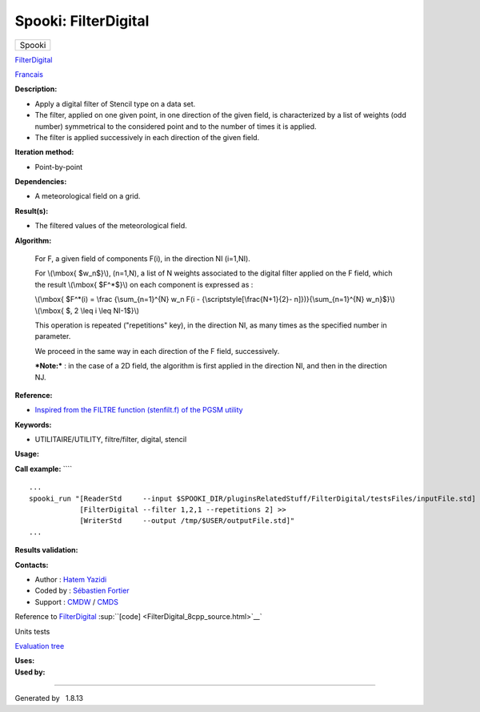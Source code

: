 =====================
Spooki: FilterDigital
=====================

.. raw:: html

   <div id="top">

.. raw:: html

   <div id="titlearea">

+--------------------------------------------------------------------------+
| .. raw:: html                                                            |
|                                                                          |
|    <div id="projectname">                                                |
|                                                                          |
| Spooki                                                                   |
|                                                                          |
| .. raw:: html                                                            |
|                                                                          |
|    </div>                                                                |
+--------------------------------------------------------------------------+

.. raw:: html

   </div>

.. raw:: html

   <div id="main-nav">

.. raw:: html

   </div>

.. raw:: html

   <div id="MSearchSelectWindow"
   onmouseover="return searchBox.OnSearchSelectShow()"
   onmouseout="return searchBox.OnSearchSelectHide()"
   onkeydown="return searchBox.OnSearchSelectKey(event)">

.. raw:: html

   </div>

.. raw:: html

   <div id="MSearchResultsWindow">

.. raw:: html

   </div>

.. raw:: html

   </div>

.. raw:: html

   <div class="header">

.. raw:: html

   <div class="headertitle">

.. raw:: html

   <div class="title">

`FilterDigital <classFilterDigital.html>`__

.. raw:: html

   </div>

.. raw:: html

   </div>

.. raw:: html

   </div>

.. raw:: html

   <div class="contents">

.. raw:: html

   <div class="textblock">

`Francais <../../spooki_french_doc/html/pluginFilterDigital.html>`__

**Description:**

-  Apply a digital filter of Stencil type on a data set.
-  The filter, applied on one given point, in one direction of the given
   field, is characterized by a list of weights (odd number) symmetrical
   to the considered point and to the number of times it is applied.
-  The filter is applied successively in each direction of the given
   field.

**Iteration method:**

-  Point-by-point

**Dependencies:**

-  A meteorological field on a grid.

**Result(s):**

-  The filtered values of the meteorological field.

**Algorithm:**

    For F, a given field of components F(i), in the direction NI
    (i=1,NI).

    For \\(\\mbox{ $w\_n$}\\), (n=1,N), a list of N weights associated
    to the digital filter applied on the F field, which the result
    \\(\\mbox{ $F^\*$}\\) on each component is expressed as :

    \\(\\mbox{ $F^\*(i) = \\frac {\\sum\_{n=1}^{N} w\_n F(i -
    {\\scriptstyle[\\frac{N+1}{2}- n]})}{\\sum\_{n=1}^{N} w\_n}$}\\)    
    \\(\\mbox{ $, 2 \\leq i \\leq NI-1$}\\)

    This operation is repeated ("repetitions" key), in the direction NI,
    as many times as the specified number in parameter.

    We proceed in the same way in each direction of the F field,
    successively.

    ***Note:*** : in the case of a 2D field, the algorithm is first
    applied in the direction NI, and then in the direction NJ.

**Reference:**

-  `Inspired from the FILTRE function (stenfilt.f) of the PGSM
   utility <https://wiki.cmc.ec.gc.ca/w/images/d/dc/Spooki_-_Filtre_html.pdf>`__

**Keywords:**

-  UTILITAIRE/UTILITY, filtre/filter, digital, stencil

**Usage:**

**Call example:** ````

::

        ...
        spooki_run "[ReaderStd     --input $SPOOKI_DIR/pluginsRelatedStuff/FilterDigital/testsFiles/inputFile.std] >>
                    [FilterDigital --filter 1,2,1 --repetitions 2] >>
                    [WriterStd     --output /tmp/$USER/outputFile.std]"
        ...

**Results validation:**

**Contacts:**

-  Author : `Hatem
   Yazidi <https://wiki.cmc.ec.gc.ca/wiki/User:Yazidih>`__
-  Coded by : `Sébastien
   Fortier <https://wiki.cmc.ec.gc.ca/wiki/User:Fortiers>`__
-  Support : `CMDW <https://wiki.cmc.ec.gc.ca/wiki/CMDW>`__ /
   `CMDS <https://wiki.cmc.ec.gc.ca/wiki/CMDS>`__

Reference to `FilterDigital <classFilterDigital.html>`__
:sup:``[code] <FilterDigital_8cpp_source.html>`__`

Units tests

`Evaluation tree <FilterDigital_graph.png>`__

| **Uses:**

| **Used by:**

.. raw:: html

   </div>

.. raw:: html

   </div>

--------------

Generated by  |doxygen| 1.8.13

.. |doxygen| image:: doxygen.png
   :class: footer
   :target: http://www.doxygen.org/index.html
